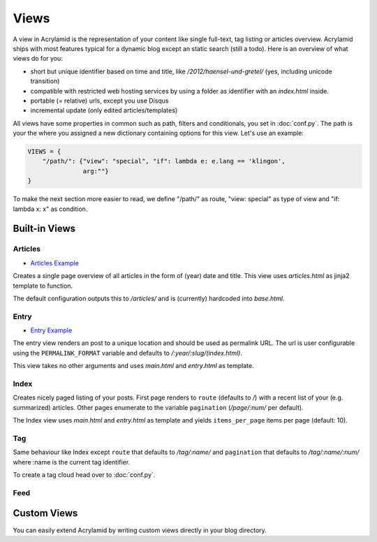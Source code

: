 Views
=====

A view in Acrylamid is the representation of your content like single full-text,
tag listing or articles overview. Acrylamid ships with most features typical
for a dynamic blog except an static search (still a todo). Here is an overview
of what views do for you:

- short but unique identifier based on time and title, like
  */2012/haensel-und-gretel/* (yes, including unicode transition)
- compatible with restricted web hosting services by using a folder as
  identifier with an *index.html* inside.
- portable (= relative) urls, except you use Disqus
- incremental update (only edited articles/templates)

All views have some properties in common such as path, filters and
conditionals, you set in :doc:`conf.py`. The path is your the where you
assigned a new dictionary containing options for this view. Let's use an
example:

.. code-block:: python

    VIEWS = {
        "/path/": {"view": "special", "if": lambda e: e.lang == 'klingon',
                   arg:""}
    }

To make the next section more easier to read, we define "/path/" as route,
"view: special" as type of view and "if: lambda x: x" as condition.

Built-in Views
**************

Articles
--------

- `Articles Example <http://blog.posativ.org/articles/>`_

Creates a single page overview of all articles in the form of (year) date and
title. This view uses *articles.html* as jinja2 template to function.

The default configuration outputs this to */articles/* and is (currently)
hardcoded into *base.html*.

Entry
-----

- `Entry Example <http://blog.posativ.org/2012/nginx/>`_

The entry view renders an post to a unique location and should be used as
permalink URL. The url is user configurable using the ``PERMALINK_FORMAT``
variable and defaults to */:year/:slug/(index.html)*.

This view takes no other arguments and uses *main.html* and *entry.html* as
template.

Index
-----

Creates nicely paged listing of your posts. First page renders to ``route``
(defaults to */*) with a recent list of your (e.g. summarized) articles. Other
pages enumerate to the variable ``pagination`` (*/page/:num/* per default).

The Index view uses *main.html* and *entry.html* as template and yields
``items_per_page`` items per page (default: 10).

Tag
---

Same behaviour like Index except ``route`` that defaults to */tag/:name/* and
``pagination`` that defaults to */tag/:name/:num/* where :name is the current
tag identifier.

To create a tag cloud head over to :doc:`conf.py`.

Feed
----



Custom Views
************

You can easily extend Acrylamid by writing custom views directly in your blog
directory.
